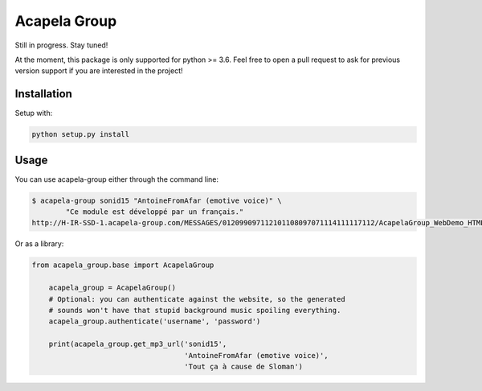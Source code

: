 Acapela Group
=============

.. image:: https://travis-ci.org/Ge0/acapela-group.svg?branch=master
    :target: https://travis-ci.org/Ge0/acapela-group

.. image:: https://coveralls.io/repos/github/Ge0/acapela-group/badge.svg?branch=master
    :target: https://coveralls.io/github/Ge0/acapela-group?branch=master


Still in progress. Stay tuned!

At the moment, this package is only supported for python >= 3.6. Feel free
to open a pull request to ask for previous version support if you are
interested in the project!


Installation
------------

Setup with:

.. code-block:: bash

    python setup.py install


Usage
-----

You can use acapela-group either through the command line:

.. code-block:: bash

    $ acapela-group sonid15 "AntoineFromAfar (emotive voice)" \
	    "Ce module est développé par un français."
    http://H-IR-SSD-1.acapela-group.com/MESSAGES/012099097112101108097071114111117112/AcapelaGroup_WebDemo_HTML/sounds/61006110_e6d5342c9a6b5.mp3

Or as a library:

.. code-block:: python

    from acapela_group.base import AcapelaGroup

	acapela_group = AcapelaGroup()
	# Optional: you can authenticate against the website, so the generated
	# sounds won't have that stupid background music spoiling everything.
	acapela_group.authenticate('username', 'password')

	print(acapela_group.get_mp3_url('sonid15',
	                                'AntoineFromAfar (emotive voice)',
	                                'Tout ça à cause de Sloman')




